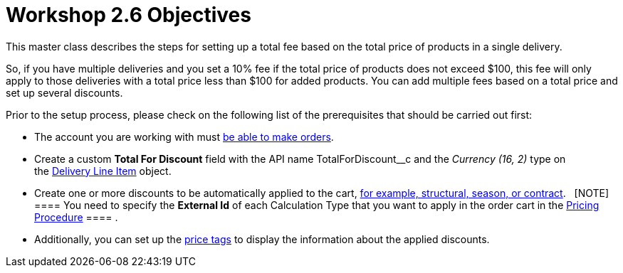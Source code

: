= Workshop 2.6 Objectives

This master class describes the steps for setting up a total fee based
on the total price of products in a single delivery.



So, if you have multiple deliveries and you set a 10% fee if the total
price of products does not exceed $100, this fee will only apply to
those deliveries with a total price less than $100 for added products.
You can add multiple fees based on a total price and set up several
discounts. 



Prior to the setup process, please check on the following list of the
prerequisites that should be carried out first:

* The account you are working with
must link:admin-guide/workshops/workshop1-0-creating-basic-order/configuring-an-account-1-0[be able to make orders].
* Create a custom *Total For Discount* field with the API
name [.apiobject]#TotalForDiscount__c# and the _Currency
(16, 2)_ type on
the link:admin-guide/managing-ct-orders/delivery-management/delivery-line-item-field-reference[Delivery Line
Item] object.
* Create one or more discounts to be automatically applied to the cart,
link:admin-guide/managing-ct-orders/price-management/ref-guide/pricing-procedure-v-1/example-mixed[for example&#44; structural&#44; season&#44; or
contract].  
[NOTE] ==== You need to specify the *External Id* of each
Calculation Type that you want to apply in the order cart in
the [.object]#link:admin-guide/workshops/workshop-2-0-setting-up-discounts/workshop-2-3-setting-up-a-manual-discount/setting-up-a-pricing-procedure-2-3[Pricing
Procedure] ==== .#
* Additionally, you can set
up the link:5-3-displaying-price-tags[price tags] to display the
information about the applied discounts. 
